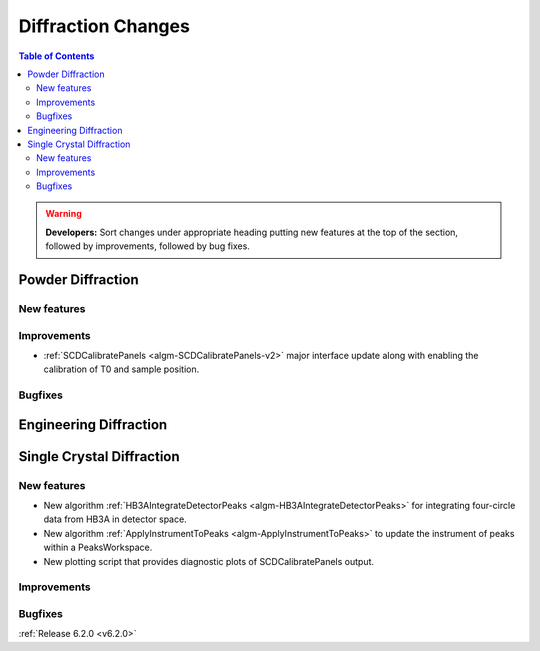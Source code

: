 ===================
Diffraction Changes
===================

.. contents:: Table of Contents
   :local:

.. warning:: **Developers:** Sort changes under appropriate heading
    putting new features at the top of the section, followed by
    improvements, followed by bug fixes.

Powder Diffraction
------------------
New features
############

Improvements
############
- :ref:`SCDCalibratePanels <algm-SCDCalibratePanels-v2>` major interface update along with enabling the calibration of T0 and sample position.

Bugfixes
########

Engineering Diffraction
-----------------------

Single Crystal Diffraction
--------------------------
New features
############
- New algorithm :ref:`HB3AIntegrateDetectorPeaks <algm-HB3AIntegrateDetectorPeaks>` for integrating four-circle data from HB3A in detector space.
- New algorithm :ref:`ApplyInstrumentToPeaks <algm-ApplyInstrumentToPeaks>` to update the instrument of peaks within a PeaksWorkspace.
- New plotting script that provides diagnostic plots of SCDCalibratePanels output.

Improvements
############

Bugfixes
########

:ref:`Release 6.2.0 <v6.2.0>`
